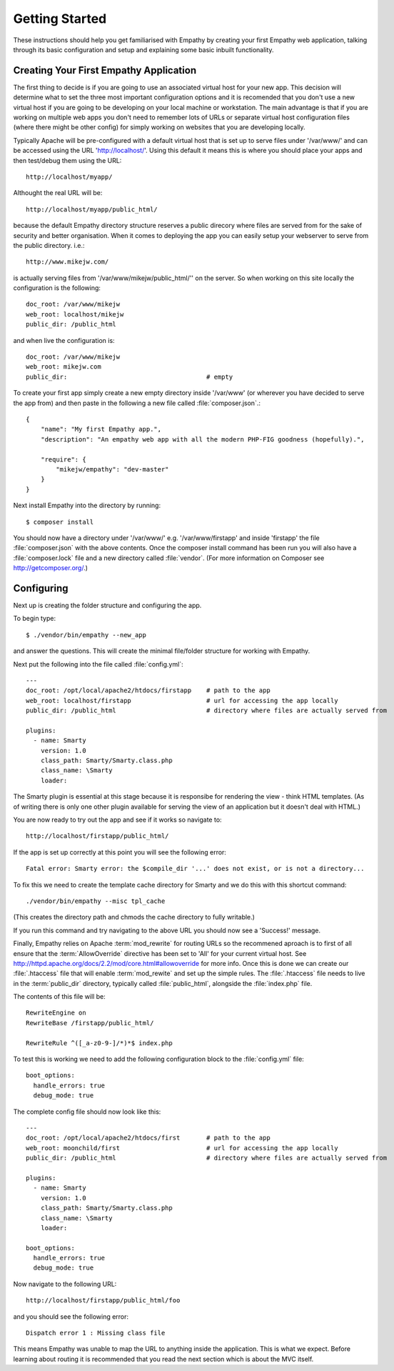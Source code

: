 
Getting Started
===============

These instructions should help you get familiarised with Empathy by creating
your first Empathy web application, talking through its basic configuration
and setup and explaining some basic inbuilt functionality.


Creating Your First Empathy Application
---------------------------------------

The first thing to decide is if you are going to use an associated virtual host for your
new app.  This decision will determine what to set the three most important configuration
options and it is recomended that you don't use a new virtual host if you are going to
be developing on your local machine or workstation.  The main advantage is that 
if you are working on multiple web apps you don't need to remember lots of URLs or
separate virtual host configuration files (where there might be other config) for simply
working on websites that you are developing locally.

Typically Apache will be pre-configured with a default virtual host that is set up to
serve files under '/var/www/' and can be accessed using the URL 'http://localhost/'.
Using this default it means this is where you should place your apps and then test/debug
them using the URL::

    http://localhost/myapp/

Althought the real URL will be::

    http://localhost/myapp/public_html/

because the default Empathy directory structure reserves a public direcory where files are
served from for the sake of security and better organisation.  When it comes to deploying 
the app you can easily setup your webserver to serve from the public directory. i.e.::

    http://www.mikejw.com/
is actually serving files from '/var/www/mikejw/public_html/'' on the server.  So when working 
on this site locally the configuration is the following::

    doc_root: /var/www/mikejw
    web_root: localhost/mikejw
    public_dir: /public_html

and when live the configuration is::

    doc_root: /var/www/mikejw
    web_root: mikejw.com
    public_dir:                                     # empty


To create your first app simply create a new empty directory inside '/var/www' (or wherever
you have decided to serve the app from) and then paste in the following a new file called :file:`composer.json`.::

    {
        "name": "My first Empathy app.",
        "description": "An empathy web app with all the modern PHP-FIG goodness (hopefully).",
       
        "require": {
            "mikejw/empathy": "dev-master"
        }
    }

Next install Empathy into the directory by running::

    $ composer install

You should now have a directory under '/var/www/' e.g. '/var/www/firstapp' and inside 'firstapp' the file
:file:`composer.json` with the above contents. Once the composer install command has been run you will also
have a :file:`composer.lock` file and a new directory called :file:`vendor`. (For more information
on Composer see http://getcomposer.org/.)


Configuring
-----------
Next up is creating the folder structure and configuring the app.

To begin type::

    $ ./vendor/bin/empathy --new_app

and answer the questions. This will create the minimal file/folder structure
for working with Empathy.

Next put the following into the file called :file:`config.yml`:: 

    ---
    doc_root: /opt/local/apache2/htdocs/firstapp    # path to the app
    web_root: localhost/firstapp                    # url for accessing the app locally
    public_dir: /public_html                        # directory where files are actually served from

    plugins:
      - name: Smarty
        version: 1.0
        class_path: Smarty/Smarty.class.php
        class_name: \Smarty
        loader:


The Smarty plugin is essential at this stage because it is responsibe for rendering the view - think HTML templates. (As
of writing there is only one other plugin available for serving the view of an application but it doesn't deal
with HTML.)

You are now ready to try out the app and see if it works so navigate to::

    http://localhost/firstapp/public_html/

If the app is set up correctly at this point you will see the following error::

    Fatal error: Smarty error: the $compile_dir '...' does not exist, or is not a directory...

To fix this we need to create the template cache directory for Smarty and we do this with this shortcut command::

    ./vendor/bin/empathy --misc tpl_cache

(This creates the directory path and chmods the cache directory to fully writable.)

If you run this command and try navigating to the above URL you should now see a 'Success!' message.

Finally, Empathy relies on Apache :term:`mod_rewrite` for routing URLs so the recommened aproach is to first of all
ensure that the :term:`AllowOverride` directive has been set to 'All' for your current virtual host.  See 
http://httpd.apache.org/docs/2.2/mod/core.html#allowoverride for more info. Once this is done we can create our
:file:`.htaccess` file that will enable :term:`mod_rewite` and set up the simple rules.  The :file:`.htaccess`
file needs to live in the :term:`public_dir` directory, typically called :file:`public_html`, alongside the
:file:`index.php` file.

The contents of this file will be::

    RewriteEngine on
    RewriteBase /firstapp/public_html/

    RewriteRule ^([_a-z0-9-]/*)*$ index.php

To test this is working we need to add the following configuration block to the :file:`config.yml` file::

    boot_options:
      handle_errors: true 
      debug_mode: true

The complete config file should now look like this::

    ---
    doc_root: /opt/local/apache2/htdocs/first       # path to the app
    web_root: moonchild/first                       # url for accessing the app locally
    public_dir: /public_html                        # directory where files are actually served from

    plugins:
      - name: Smarty
        version: 1.0
        class_path: Smarty/Smarty.class.php
        class_name: \Smarty
        loader:
    
    boot_options:
      handle_errors: true
      debug_mode: true

Now navigate to the following URL::

    http://localhost/firstapp/public_html/foo

and you should see the following error::

    Dispatch error 1 : Missing class file

This means Empathy was unable to map the URL to anything inside the application.  This is what we expect.
Before learning about routing it is recommended that you read the next section which is about the MVC itself.




